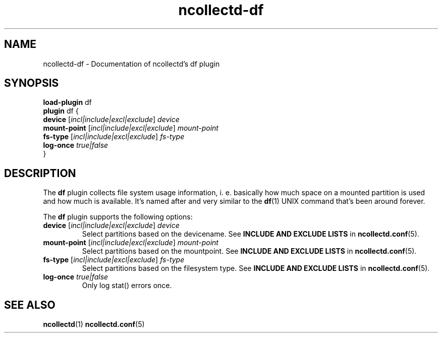 .\" SPDX-License-Identifier: GPL-2.0-only
.TH ncollectd-df 5 "@NCOLLECTD_DATE@" "@NCOLLECTD_VERSION@" "ncollectd df man page"
.SH NAME
ncollectd-df \- Documentation of ncollectd's df plugin
.SH SYNOPSIS
\fBload-plugin\fP df
.br
\fBplugin\fP df {
    \fBdevice\fP [\fIincl|include|excl|exclude\fP] \fIdevice\fP
    \fBmount-point\fP [\fIincl|include|excl|exclude\fP] \fImount-point\fP
    \fBfs-type\fP [\fIincl|include|excl|exclude\fP] \fIfs-type\fP
    \fBlog-once\fP \fItrue|false\fP
.br
}
.SH DESCRIPTION
The \fBdf\fP plugin collects file system usage information, i. e. basically how much space
on a mounted partition is used and how much is available. It's named after and very similar
to the
.BR df (1)
UNIX command that's been around forever.
.PP
The \fBdf\fP plugin supports the following options:
.TP
\fBdevice\fP [\fIincl|include|excl|exclude\fP] \fIdevice\fP
Select partitions based on the devicename.
See \fBINCLUDE AND EXCLUDE LISTS\fP in
.BR ncollectd.conf (5).
.TP
\fBmount-point\fP [\fIincl|include|excl|exclude\fP] \fImount-point\fP
Select partitions based on the mountpoint.
See \fBINCLUDE AND EXCLUDE LISTS\fP in
.BR ncollectd.conf (5).
.TP
\fBfs-type\fP [\fIincl|include|excl|exclude\fP] \fIfs-type\fP
Select partitions based on the filesystem type.
See \fBINCLUDE AND EXCLUDE LISTS\fP in
.BR ncollectd.conf (5).
.TP
\fBlog-once\fP \fItrue|false\fP
Only log stat() errors once.
.SH "SEE ALSO"
.BR ncollectd (1)
.BR ncollectd.conf (5)
